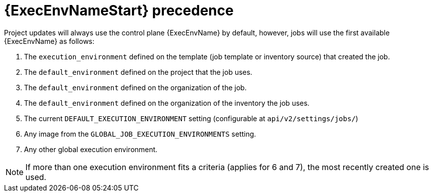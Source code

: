 [id="con-ee-precedence"]

= {ExecEnvNameStart} precedence

Project updates will always use the control plane {ExecEnvName} by default, however, jobs will use the first available {ExecEnvName} as follows:

. The `execution_environment` defined on the template (job template or inventory source) that created the job.
. The `default_environment` defined on the project that the job uses.
. The `default_environment` defined on the organization of the job.
. The `default_environment` defined on the organization of the inventory the job uses.
. The current `DEFAULT_EXECUTION_ENVIRONMENT` setting (configurable at `api/v2/settings/jobs/`)
. Any image from the `GLOBAL_JOB_EXECUTION_ENVIRONMENTS` setting.
. Any other global execution environment.

[NOTE]
====
If more than one execution environment fits a criteria (applies for 6 and 7), the most recently created one is used.
====
